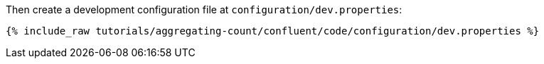 Then create a development configuration file at `configuration/dev.properties`:

+++++
<pre class="snippet"><code class="shell">{% include_raw tutorials/aggregating-count/confluent/code/configuration/dev.properties %}</code></pre>
+++++